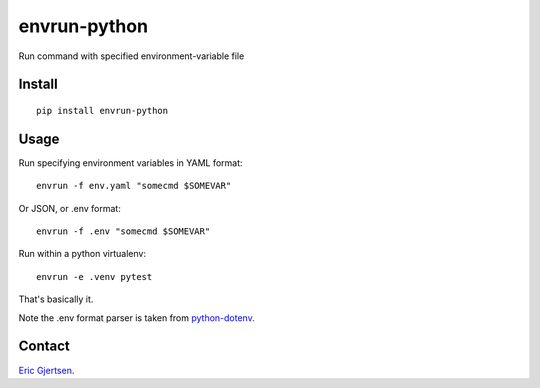 envrun-python
=============

.. image:: https://img.shields.io/pypi/v/envrun-python.svg
    :target: https://pypi.python.org/pypi/envrun-python
    :alt: Latest PyPI version

.. image:: https://travis-ci.org/ericgj/envrun-python.png
   :target: https://travis-ci.org/ericgj/envrun-python
   :alt: Latest Travis CI build status

Run command with specified environment-variable file

Install
-------

::

  pip install envrun-python


Usage
-----

Run specifying environment variables in YAML format::

  envrun -f env.yaml "somecmd $SOMEVAR"


Or JSON, or .env format::

  envrun -f .env "somecmd $SOMEVAR"


Run within a python virtualenv::

  envrun -e .venv pytest


That's basically it.

Note the .env format parser is taken from
`python-dotenv <https://github.com/theskumar/python-dotenv>`_.


Contact
-------

`Eric Gjertsen <ericgj72@gmail.com>`_.

